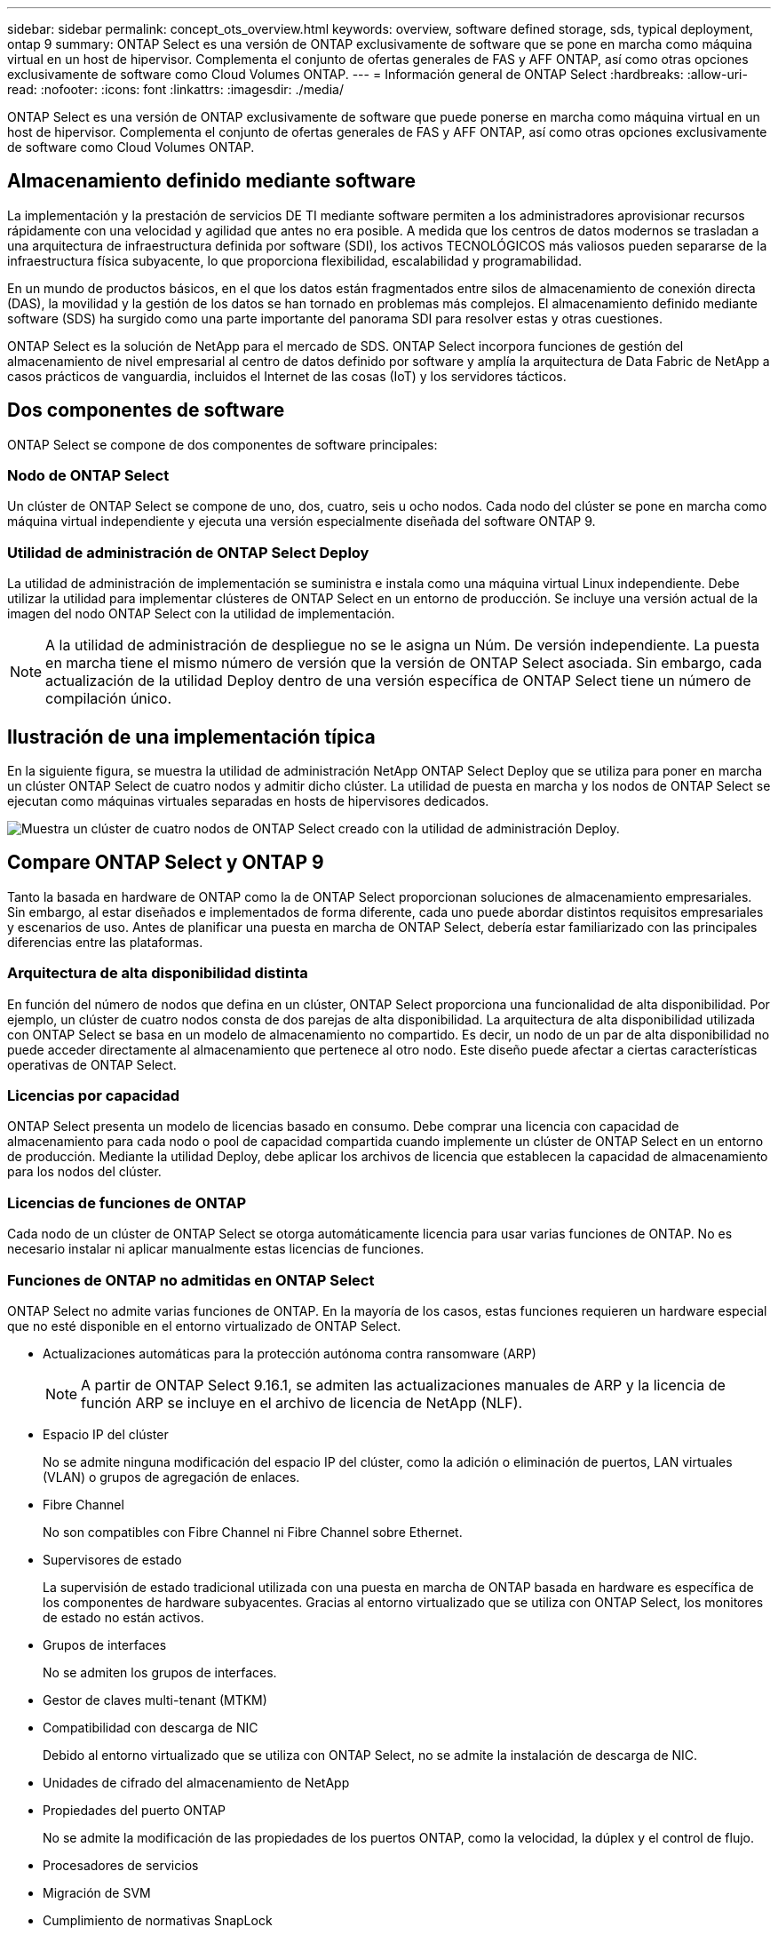 ---
sidebar: sidebar 
permalink: concept_ots_overview.html 
keywords: overview, software defined storage, sds, typical deployment, ontap 9 
summary: ONTAP Select es una versión de ONTAP exclusivamente de software que se pone en marcha como máquina virtual en un host de hipervisor. Complementa el conjunto de ofertas generales de FAS y AFF ONTAP, así como otras opciones exclusivamente de software como Cloud Volumes ONTAP. 
---
= Información general de ONTAP Select
:hardbreaks:
:allow-uri-read: 
:nofooter: 
:icons: font
:linkattrs: 
:imagesdir: ./media/


[role="lead"]
ONTAP Select es una versión de ONTAP exclusivamente de software que puede ponerse en marcha como máquina virtual en un host de hipervisor. Complementa el conjunto de ofertas generales de FAS y AFF ONTAP, así como otras opciones exclusivamente de software como Cloud Volumes ONTAP.



== Almacenamiento definido mediante software

La implementación y la prestación de servicios DE TI mediante software permiten a los administradores aprovisionar recursos rápidamente con una velocidad y agilidad que antes no era posible. A medida que los centros de datos modernos se trasladan a una arquitectura de infraestructura definida por software (SDI), los activos TECNOLÓGICOS más valiosos pueden separarse de la infraestructura física subyacente, lo que proporciona flexibilidad, escalabilidad y programabilidad.

En un mundo de productos básicos, en el que los datos están fragmentados entre silos de almacenamiento de conexión directa (DAS), la movilidad y la gestión de los datos se han tornado en problemas más complejos. El almacenamiento definido mediante software (SDS) ha surgido como una parte importante del panorama SDI para resolver estas y otras cuestiones.

ONTAP Select es la solución de NetApp para el mercado de SDS. ONTAP Select incorpora funciones de gestión del almacenamiento de nivel empresarial al centro de datos definido por software y amplía la arquitectura de Data Fabric de NetApp a casos prácticos de vanguardia, incluidos el Internet de las cosas (IoT) y los servidores tácticos.



== Dos componentes de software

ONTAP Select se compone de dos componentes de software principales:



=== Nodo de ONTAP Select

Un clúster de ONTAP Select se compone de uno, dos, cuatro, seis u ocho nodos. Cada nodo del clúster se pone en marcha como máquina virtual independiente y ejecuta una versión especialmente diseñada del software ONTAP 9.



=== Utilidad de administración de ONTAP Select Deploy

La utilidad de administración de implementación se suministra e instala como una máquina virtual Linux independiente. Debe utilizar la utilidad para implementar clústeres de ONTAP Select en un entorno de producción. Se incluye una versión actual de la imagen del nodo ONTAP Select con la utilidad de implementación.


NOTE: A la utilidad de administración de despliegue no se le asigna un Núm. De versión independiente. La puesta en marcha tiene el mismo número de versión que la versión de ONTAP Select asociada. Sin embargo, cada actualización de la utilidad Deploy dentro de una versión específica de ONTAP Select tiene un número de compilación único.



== Ilustración de una implementación típica

En la siguiente figura, se muestra la utilidad de administración NetApp ONTAP Select Deploy que se utiliza para poner en marcha un clúster ONTAP Select de cuatro nodos y admitir dicho clúster. La utilidad de puesta en marcha y los nodos de ONTAP Select se ejecutan como máquinas virtuales separadas en hosts de hipervisores dedicados.

image:ots_architecture.png["Muestra un clúster de cuatro nodos de ONTAP Select creado con la utilidad de administración Deploy."]



== Compare ONTAP Select y ONTAP 9

Tanto la basada en hardware de ONTAP como la de ONTAP Select proporcionan soluciones de almacenamiento empresariales. Sin embargo, al estar diseñados e implementados de forma diferente, cada uno puede abordar distintos requisitos empresariales y escenarios de uso. Antes de planificar una puesta en marcha de ONTAP Select, debería estar familiarizado con las principales diferencias entre las plataformas.



=== Arquitectura de alta disponibilidad distinta

En función del número de nodos que defina en un clúster, ONTAP Select proporciona una funcionalidad de alta disponibilidad. Por ejemplo, un clúster de cuatro nodos consta de dos parejas de alta disponibilidad. La arquitectura de alta disponibilidad utilizada con ONTAP Select se basa en un modelo de almacenamiento no compartido. Es decir, un nodo de un par de alta disponibilidad no puede acceder directamente al almacenamiento que pertenece al otro nodo. Este diseño puede afectar a ciertas características operativas de ONTAP Select.



=== Licencias por capacidad

ONTAP Select presenta un modelo de licencias basado en consumo. Debe comprar una licencia con capacidad de almacenamiento para cada nodo o pool de capacidad compartida cuando implemente un clúster de ONTAP Select en un entorno de producción. Mediante la utilidad Deploy, debe aplicar los archivos de licencia que establecen la capacidad de almacenamiento para los nodos del clúster.



=== Licencias de funciones de ONTAP

Cada nodo de un clúster de ONTAP Select se otorga automáticamente licencia para usar varias funciones de ONTAP. No es necesario instalar ni aplicar manualmente estas licencias de funciones.



=== Funciones de ONTAP no admitidas en ONTAP Select

ONTAP Select no admite varias funciones de ONTAP. En la mayoría de los casos, estas funciones requieren un hardware especial que no esté disponible en el entorno virtualizado de ONTAP Select.

* Actualizaciones automáticas para la protección autónoma contra ransomware (ARP)
+

NOTE: A partir de ONTAP Select 9.16.1, se admiten las actualizaciones manuales de ARP y la licencia de función ARP se incluye en el archivo de licencia de NetApp (NLF).

* Espacio IP del clúster
+
No se admite ninguna modificación del espacio IP del clúster, como la adición o eliminación de puertos, LAN virtuales (VLAN) o grupos de agregación de enlaces.

* Fibre Channel
+
No son compatibles con Fibre Channel ni Fibre Channel sobre Ethernet.

* Supervisores de estado
+
La supervisión de estado tradicional utilizada con una puesta en marcha de ONTAP basada en hardware es específica de los componentes de hardware subyacentes. Gracias al entorno virtualizado que se utiliza con ONTAP Select, los monitores de estado no están activos.

* Grupos de interfaces
+
No se admiten los grupos de interfaces.

* Gestor de claves multi-tenant (MTKM)
* Compatibilidad con descarga de NIC
+
Debido al entorno virtualizado que se utiliza con ONTAP Select, no se admite la instalación de descarga de NIC.

* Unidades de cifrado del almacenamiento de NetApp
* Propiedades del puerto ONTAP
+
No se admite la modificación de las propiedades de los puertos ONTAP, como la velocidad, la dúplex y el control de flujo.

* Procesadores de servicios
* Migración de SVM
* Cumplimiento de normativas SnapLock
* HCX de VMware


.Información relacionada
link:reference_lic_ontap_features.html#ontap-features-automatically-enabled-by-default["Funciones de ONTAP habilitadas de forma predeterminada"]
